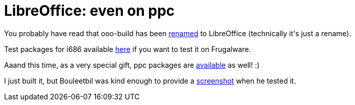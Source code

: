 = LibreOffice: even on ppc

:slug: libreoffice-even-on-ppc
:category: frugalware
:tags: en, hacking
:date: 2010-10-07T00:20:05Z
++++
<p>You probably have read that ooo-build has been <a href="http://www.documentfoundation.org/contact/tdf_release.xml">renamed</a> to LibreOffice (technically it's just a rename).</p><p>Test packages for i686 available <a href="http://ftp.frugalware.org/pub/other/people/vmiklos/ooo33/frugalware-i686/">here</a> if you want to test it on Frugalware.</p><p>Aaand this time, as a very special gift, ppc packages are <a href="http://ftp.frugalware.org/pub/other/people/vmiklos/ooo33/frugalware-ppc/">available</a> as well! :)</p><p>I just built it, but Bouleetbil was kind enough to provide a <a href="http://dors.frugalware.org/libreofficeppc.png">screenshot</a> when he tested it.</p>
++++
